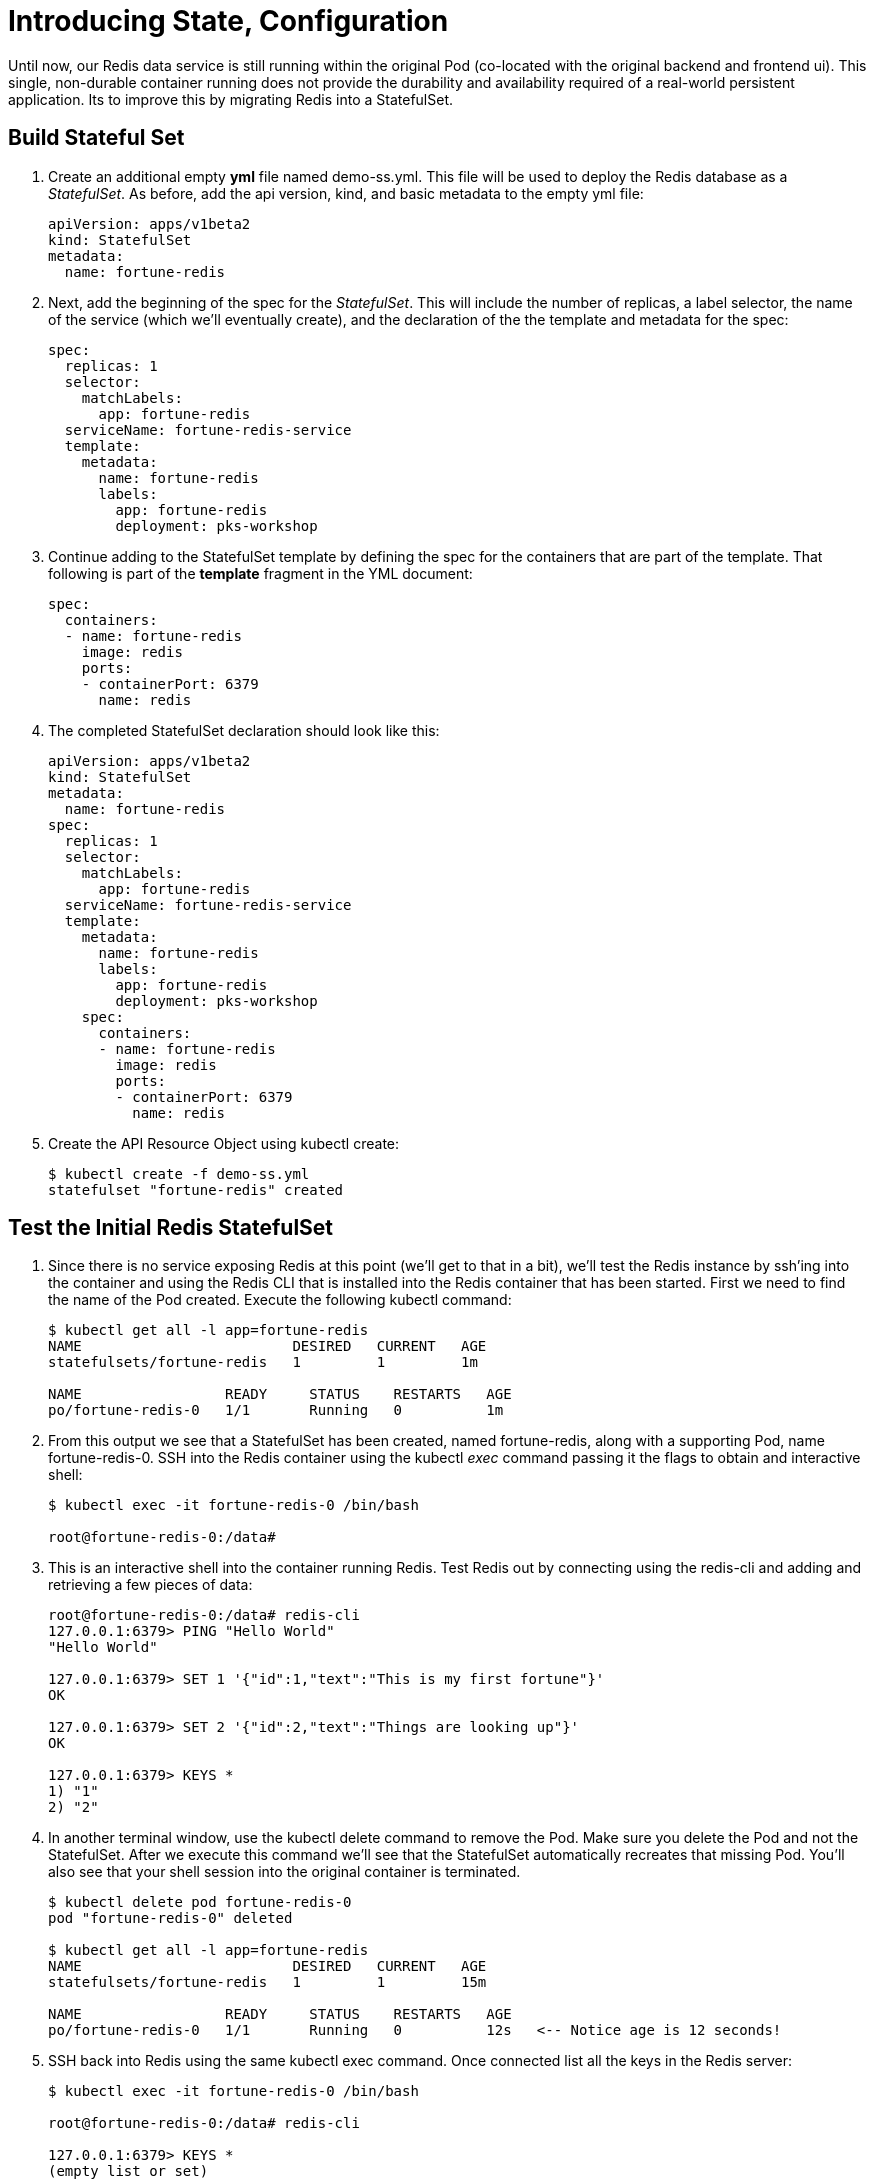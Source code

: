 = Introducing State, Configuration

Until now, our Redis data service is still running within the original Pod (co-located with the original backend and frontend ui).  This single, non-durable container running does not provide the durability and availability required of a real-world persistent application.  Its to improve this by migrating Redis into a StatefulSet.

== Build Stateful Set
. Create an additional empty *yml* file named demo-ss.yml.  This file will be used to deploy the Redis database as a _StatefulSet_.  As before, add the api version, kind, and basic metadata to the empty yml file:
+
[source,yml]
---------------------------------------------------------------------
apiVersion: apps/v1beta2
kind: StatefulSet
metadata:
  name: fortune-redis
---------------------------------------------------------------------

. Next, add the beginning of the spec for the _StatefulSet_.  This will include the number of replicas, a label selector, the name of the service (which we'll eventually create), and the declaration of the the template and metadata for the spec:
+
[source,yml]
---------------------------------------------------------------------
spec:
  replicas: 1
  selector:
    matchLabels:
      app: fortune-redis
  serviceName: fortune-redis-service
  template:
    metadata:
      name: fortune-redis
      labels:
        app: fortune-redis
        deployment: pks-workshop
---------------------------------------------------------------------

. Continue adding to the StatefulSet template by defining the spec for the containers that are part of the template.  That following is part of the *template* fragment in the YML document:
+
[source,yml]
---------------------------------------------------------------------
spec:
  containers:
  - name: fortune-redis
    image: redis
    ports:
    - containerPort: 6379
      name: redis
---------------------------------------------------------------------

. The completed StatefulSet declaration should look like this:
+
[source,yml]
---------------------------------------------------------------------
apiVersion: apps/v1beta2
kind: StatefulSet
metadata:
  name: fortune-redis
spec:
  replicas: 1
  selector:
    matchLabels:
      app: fortune-redis
  serviceName: fortune-redis-service
  template:
    metadata:
      name: fortune-redis
      labels:
        app: fortune-redis
        deployment: pks-workshop
    spec:
      containers:
      - name: fortune-redis
        image: redis
        ports:
        - containerPort: 6379
          name: redis

---------------------------------------------------------------------

. Create the API Resource Object using kubectl create:
+
[source,bash]
---------------------------------------------------------------------
$ kubectl create -f demo-ss.yml
statefulset "fortune-redis" created
---------------------------------------------------------------------

== Test the Initial Redis StatefulSet
. Since there is no service exposing Redis at this point (we'll get to that in a bit), we'll test the Redis instance by ssh'ing into the container and using the Redis CLI that is installed into the Redis container that has been started.  First we need to find the name of the Pod created.  Execute the following kubectl command:
+
[source,bash]
---------------------------------------------------------------------
$ kubectl get all -l app=fortune-redis
NAME                         DESIRED   CURRENT   AGE
statefulsets/fortune-redis   1         1         1m

NAME                 READY     STATUS    RESTARTS   AGE
po/fortune-redis-0   1/1       Running   0          1m
---------------------------------------------------------------------

. From this output we see that a StatefulSet has been created, named fortune-redis, along with a supporting Pod, name fortune-redis-0.  SSH into the Redis container using the kubectl _exec_ command passing it the flags to obtain and interactive shell:
+
[source,bash]
---------------------------------------------------------------------
$ kubectl exec -it fortune-redis-0 /bin/bash

root@fortune-redis-0:/data#
---------------------------------------------------------------------

. This is an interactive shell into the container running Redis.  Test Redis out by connecting using the redis-cli and adding and retrieving a few pieces of data:
+
[source,bash]
---------------------------------------------------------------------
root@fortune-redis-0:/data# redis-cli
127.0.0.1:6379> PING "Hello World"
"Hello World"

127.0.0.1:6379> SET 1 '{"id":1,"text":"This is my first fortune"}'
OK

127.0.0.1:6379> SET 2 '{"id":2,"text":"Things are looking up"}'
OK

127.0.0.1:6379> KEYS *
1) "1"
2) "2"
---------------------------------------------------------------------

. In another terminal window, use the kubectl delete command to remove the Pod.  Make sure you delete the Pod and not the StatefulSet.  After we execute this command we'll see that the StatefulSet automatically recreates that missing Pod.  You'll also see that your shell session into the original container is terminated.
+
[source,bash]
---------------------------------------------------------------------
$ kubectl delete pod fortune-redis-0
pod "fortune-redis-0" deleted

$ kubectl get all -l app=fortune-redis
NAME                         DESIRED   CURRENT   AGE
statefulsets/fortune-redis   1         1         15m

NAME                 READY     STATUS    RESTARTS   AGE
po/fortune-redis-0   1/1       Running   0          12s   <-- Notice age is 12 seconds!
---------------------------------------------------------------------

. SSH back into Redis using the same kubectl exec command.  Once connected list all the keys in the Redis server:
+
[source,bash]
---------------------------------------------------------------------
$ kubectl exec -it fortune-redis-0 /bin/bash

root@fortune-redis-0:/data# redis-cli

127.0.0.1:6379> KEYS *
(empty list or set)
---------------------------------------------------------------------

. What happened to our data?  Though the StatefulSet recreated the Redis instance all resources, including disk volumes, were ephemeral.  StatefulSets are responsible for always attaching the correct volumes to the containers; we just need to define them!  We'll do that in the next step.

== Add a Persistent Volume to the Instance
. Within the Spec for the StatefulSet begin defining the volumeClaimTemplates for the dynamic volume mount.  The definition is comprised of the a metadata section and a spec for the volume.  We'll start by creating the volumeClaimTemplates and defining the metadata section.  Make sure the definition of the volumeClaimTemplates under the spec of the StatfulSet; a sibling to the _template_ and _selector_ attributes:
+
[source,yml]
---------------------------------------------------------------------
volumeClaimTemplates:
- metadata:
    name: data
    labels:
      app: fortune-redis
      deployment: pks-workshop
    annotations:
      volume.beta.kubernetes.io/storage-class: standard
---------------------------------------------------------------------

. Next add the spec for the volume request.  This attribute should be a under the metadata fragment in the volumeClaimTemplates definition:
+
[source,yml]
---------------------------------------------------------------------
spec:
  accessModes: [ "ReadWriteOnce" ]
  resources:
    requests:
      storage: 5Gi
---------------------------------------------------------------------

. Lastly, within the original spec for the fortune-redis container add a definition for an array of volume mounts.  The name _data_ corresponds to the name of the volumeClaimTemplates entry:
+
[source,yml]
---------------------------------------------------------------------
volumeMounts:
- name: data
  mountPath: /redis-data
---------------------------------------------------------------------

. The completed StatefulSet declaration should look like this:
+
[source,yml]
---------------------------------------------------------------------
apiVersion: apps/v1beta2
kind: StatefulSet
metadata:
  name: fortune-redis
spec:
  replicas: 1
  selector:
    matchLabels:
      app: fortune-redis
  serviceName: fortune-redis-service
  template:
    metadata:
      name: fortune-redis
      labels:
        app: fortune-redis
        deployment: pks-workshop
    spec:
      containers:
      - name: fortune-redis
        image: redis
        ports:
        - containerPort: 6379
          name: redis
        volumeMounts:
        - name: data
          mountPath: /redis-data
  volumeClaimTemplates:
  - metadata:
      name: data
      labels:
        app: fortune-redis
        deployment: pks-workshop
      annotations:
        volume.beta.kubernetes.io/storage-class: standard
    spec:
      accessModes: [ "ReadWriteOnce" ]
      resources:
        requests:
          storage: 5Gi

---------------------------------------------------------------------

== Create a ConfigMap to Customize Redis Config via and Additional Volume Mount
. Within the same yml file, create another yml directive at the bottom of the file. Within this new directive add the resource definition for a ConfigMap API object as follows:
+
[source,yml]
---------------------------------------------------------------------
---
apiVersion: v1
kind: ConfigMap
metadata:
  name: redis-config
  labels:
    app: fortune-redis
    deployment: pks-workshop
---------------------------------------------------------------------

. Expose a file name redis.conf within the ConfigMap by defining the following data section within the ConfigMap resource definition.  This file defines a few configuration options for the Redis server such as the persistent data location and the intervals at which data is written from memory to disk.  This attribute should be part of the root attributes on the yml object:
+
[source,yml]
---------------------------------------------------------------------
data:
  redis.conf: |
    bind 0.0.0.0
    port 6379

    dir /redis-data

    save 5 1
    save 60 3
---------------------------------------------------------------------

. The completed ConfigMap declaration should look like this:
+
[source,yml]
---------------------------------------------------------------------
---
apiVersion: v1
kind: ConfigMap
metadata:
  name: redis-config
  labels:
    app: fortune-redis
    deployment: pks-workshop
data:
  redis.conf: |
    bind 0.0.0.0
    port 6379

    dir /redis-data

    save 5 1
    save 60 3
---------------------------------------------------------------------

. Moving back to the StatefulSet template, add a definition of the volumes that must be created on the stateful set Pod(s).  This definition is under the _containers_ yml fragment but is a sibling to the array of defined containers:
+
[source,yml]
---------------------------------------------------------------------
volumes:
- name: config
  configMap:
    name: redis-config
---------------------------------------------------------------------

. Add a second entry into the volumeMounts array for the fortune-redis container that refers to the volume "config" that we just defined, providing a location where the volume will be mounted in the container:
+
[source,yml]
---------------------------------------------------------------------
volumeMounts:
- name: data
  mountPath: /redis-data
- name: config
  mountPath: /redis-config
---------------------------------------------------------------------

. Lastly, override the Redis server start command to utilize the configuration file, redis.conf, that will be located within the new config volume mounted to the container.  That start command can be specified in the _command_ attribute within the container definition:
+
[source,yml]
---------------------------------------------------------------------
command: [sh, -c, redis-server /redis-config/redis.conf]
---------------------------------------------------------------------

. The completed StatefuleSet declaration should look like this:
+
[source,yml]
---------------------------------------------------------------------
apiVersion: apps/v1beta2
kind: StatefulSet
metadata:
  name: fortune-redis
spec:
  replicas: 1
  selector:
    matchLabels:
      app: fortune-redis
  serviceName: fortune-redis-service
  template:
    metadata:
      name: fortune-redis
      labels:
        app: fortune-redis
        deployment: pks-workshop
    spec:
      containers:
      - name: fortune-redis
        image: redis
        command: [sh, -c, redis-server /redis-config/redis.conf]
        ports:
        - containerPort: 6379
          name: redis
        volumeMounts:
        - name: data
          mountPath: /redis-data
        - name: config
          mountPath: /redis-config
      volumes:
      - name: config
        configMap:
          name: redis-config
  volumeClaimTemplates:
  - metadata:
      name: data
      labels:
        app: fortune-redis
        deployment: pks-workshop
      annotations:
        volume.beta.kubernetes.io/storage-class: standard
    spec:
      accessModes: [ "ReadWriteOnce" ]
      resources:
        requests:
          storage: 5Gi
---------------------------------------------------------------------

. Since there are updates made to the stateful set outside the template (the volumeClaimTemplates) the update cannot simply be made using the kubectl _apply_.  First delete the existing StatefulSet and recreate using the delete and create commands:
+
[source,bash]
---------------------------------------------------------------------
$ kubectl delete -f demo-ss.yml                                                                                                                 1 ↵
statefulset "fortune-redis" deleted

$ kubectl create -f demo-ss.yml
statefulset "fortune-redis" created
configmap "redis-config" created
---------------------------------------------------------------------

== Create a Service to Expose the Redis StatefulSet
. Within the same yml file, create another yml directive at the top of the file. Within this new directive add the resource definition for a Service API object as follows:
+
[source,yml]
---------------------------------------------------------------------
apiVersion: v1
kind: Service
metadata:
  name: fortune-redis-service
---
---------------------------------------------------------------------
. As before, add the spec for the ports that need to exposed by our application:
+
[source,yml]
---------------------------------------------------------------------
spec:
  ports:
  - port: 6379
    name: redis
---------------------------------------------------------------------
. Create a resource selector linking the service to the fortune-redis StatefulSet:
+
[source,yml]
---------------------------------------------------------------------
selector:
  app: fortune-redis
---------------------------------------------------------------------
. As with the all other API objects, add a _labels_ attribute to the metadata section of the service resource configuration:
+
[source,yml]
---------------------------------------------------------------------
labels:
  app: fortune-redis-service
  deployment: pks-workshop
---------------------------------------------------------------------

. The completed configuration for the Service, StatefulSet, and ConfigMap API objects should appear as follows:
+
[source,yml]
---------------------------------------------------------------------
apiVersion: v1
kind: Service
metadata:
  labels:
    app: fortune-redis-service
    deployment: pks-workshop
  name: fortune-fortune-redis-service
spec:
  ports:
  - port: 6379
    name: redis
  selector:
    app: fortune-redis
---
apiVersion: apps/v1beta2
kind: StatefulSet
metadata:
  name: fortune-redis
spec:
  replicas: 1
  selector:
    matchLabels:
      app: fortune-redis
  serviceName: fortune-redis-service
  template:
    metadata:
      name: fortune-redis
      labels:
        app: fortune-redis
        deployment: pks-workshop
    spec:
      containers:
      - name: fortune-redis
        image: redis
        command: [sh, -c, redis-server /redis-config/redis.conf]
        ports:
        - containerPort: 6379
          name: redis
        volumeMounts:
        - name: data
          mountPath: /redis-data
        - name: config
          mountPath: /redis-config
      volumes:
      - name: config
        configMap:
          name: redis-config
  volumeClaimTemplates:
  - metadata:
      name: data
      labels:
        app: fortune-redis
        deployment: pks-workshop
      annotations:
        volume.beta.kubernetes.io/storage-class: standard
    spec:
      accessModes: [ "ReadWriteOnce" ]
      resources:
        requests:
          storage: 5Gi
---
apiVersion: v1
kind: ConfigMap
metadata:
  name: redis-config
  labels:
    app: fortune-redis
    deployment: pks-workshop
data:
  redis.conf: |
    bind 0.0.0.0
    port 6379

    dir /redis-data

    save 5 1
    save 60 3

---------------------------------------------------------------------

. Create the API Resource Object using kubectl apply.
+
[source,bash]
---------------------------------------------------------------------
$ kubectl apply -f demo-ss.yml
service "fortune-redis" created
statefulset "fortune-redis" configured
configmap "redis-config" unchanged
---------------------------------------------------------------------

== Test Data Persistence on New Container Volume Mounts
. SSH back into Redis using the same kubectl exec command.  Once connected list all the keys in the Redis to verify it is empty and a few data elements to Redis:
+
[source,bash]
---------------------------------------------------------------------
$ kubectl exec -it fortune-redis-0 /bin/bash

root@fortune-redis-0:/data# redis-cli

127.0.0.1:6379> KEYS *
(empty list or set)

127.0.0.1:6379> SET 1 '{"id":1,"text":"You have a bright future"}'
OK

127.0.0.1:6379> SET 2 '{"id":2,"text":"Old acquaintences will reappear"}'
OK

127.0.0.1:6379> SET 3 '{"id":3,"text":"Your kindness will pay itself tenfold"}'
OK

127.0.0.1:6379> KEYS *
1) "3"
2) "2"
3) "1"
---------------------------------------------------------------------

. Follow the same process as before to kill the Redis Pod.  Use the kubectl delete command to remove the Pod.  Make sure you delete the Pod and not the StatefulSet.
+
[source,bash]
---------------------------------------------------------------------
$ kubectl delete pod fortune-redis-0
pod "fortune-redis-0" deleted

---------------------------------------------------------------------

. SSH back into Redis using the same kubectl exec command.  Once connected list all the keys in the Redis server and retrieve one of the keys.  This time our data is persisted across Pod failures!
+
[source,bash]
---------------------------------------------------------------------
$ kubectl exec -it fortune-redis-0 /bin/bash

root@fortune-redis-0:/data# redis-cli

127.0.0.1:6379> KEYS *
1) "3"
2) "1"
3) "2"

127.0.0.1:6379> GET 3
"Your kindness will pay itself tenfold"
---------------------------------------------------------------------